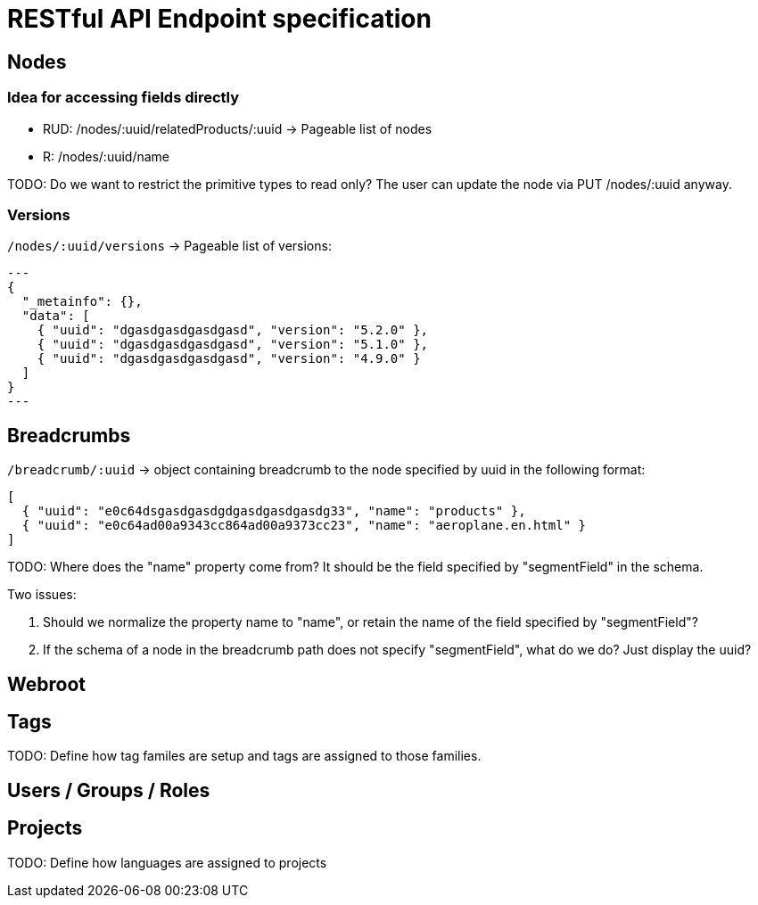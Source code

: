 = RESTful API Endpoint specification

== Nodes

=== Idea for accessing fields directly

* RUD: /nodes/:uuid/relatedProducts/:uuid -> Pageable list of nodes
* R: /nodes/:uuid/name

TODO: Do we want to restrict the primitive types to read only? The user can update the node via PUT /nodes/:uuid anyway.

=== Versions

`/nodes/:uuid/versions` -> Pageable list of versions:

[source,json]
---
{
  "_metainfo": {},
  "data": [
    { "uuid": "dgasdgasdgasdgasd", "version": "5.2.0" },
    { "uuid": "dgasdgasdgasdgasd", "version": "5.1.0" },
    { "uuid": "dgasdgasdgasdgasd", "version": "4.9.0" } 
  ]
}
---

== Breadcrumbs

`/breadcrumb/:uuid` -> object containing breadcrumb to the node specified by uuid in the following format:

[source,json]
----
[ 
  { "uuid": "e0c64dsgasdgasdgdgasdgasdgasdg33", "name": "products" }, 
  { "uuid": "e0c64ad00a9343cc864ad00a9373cc23", "name": "aeroplane.en.html" }
]
----

TODO: Where does the "name" property come from? It should be the field specified by "segmentField" in the schema. 

Two issues:

1. Should we normalize the property name to "name", or retain the name of the field specified by "segmentField"?
2. If the schema of a node in the breadcrumb path does not specify "segmentField", what do we do? Just display the uuid?

== Webroot


== Tags

TODO: Define how tag familes are setup and tags are assigned to those families.

== Users / Groups / Roles


== Projects

TODO: Define how languages are assigned to projects
